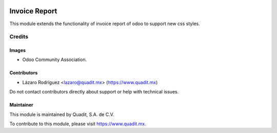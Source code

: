 .. image:: https://img.shields.io/badge/license-AGPL--3-blue.png
   :target: https://www.gnu.org/licenses/agpl
   :alt: License: AGPL-3

==============
Invoice Report
==============

This module extends the functionality of invoice report of odoo to support new css styles.

Credits
=======

Images
------

* Odoo Community Association.
.. figure:: https://odoo-community.org/logo.png

Contributors
------------

* Lázaro Rodríguez <lazaro@quadit.mx> (https://www.quadit.mx)

Do not contact contributors directly about support or help with technical issues.


Maintainer
----------

.. image:: https://pbs.twimg.com/profile_images/942255530021609472/tB1otoX7_400x400.jpg
   :alt: Quadit
   :target: https://www.quadit.mx

This module is maintained by Quadit, S.A. de C.V.

To contribute to this module, please visit https://www.quadit.mx.